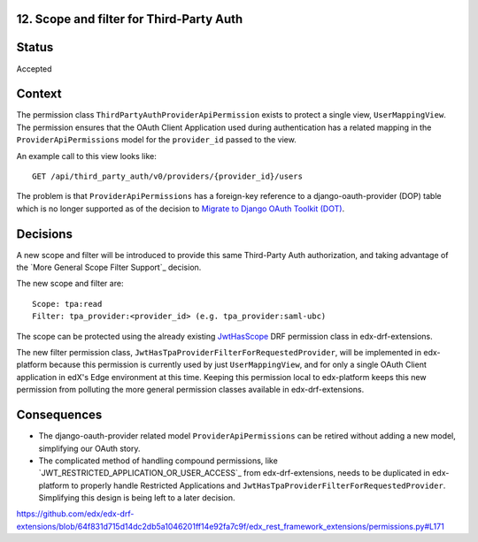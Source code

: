 12. Scope and filter for Third-Party Auth
-----------------------------------------

Status
------

Accepted

Context
-------

The permission class ``ThirdPartyAuthProviderApiPermission`` exists to protect a single view, ``UserMappingView``.  The permission ensures that the OAuth Client Application used during authentication has a related mapping in the ``ProviderApiPermissions`` model for the ``provider_id`` passed to the view.

An example call to this view looks like::

    GET /api/third_party_auth/v0/providers/{provider_id}/users

The problem is that ``ProviderApiPermissions`` has a foreign-key reference to a django-oauth-provider (DOP) table which is no longer supported as of the decision to `Migrate to Django OAuth Toolkit (DOT)`_.

.. _Migrate to Django OAuth Toolkit (DOT): 0002-migrate-to-dot.rst

Decisions
---------

A new scope and filter will be introduced to provide this same Third-Party Auth authorization, and taking advantage of the `More General Scope Filter Support`_ decision.

The new scope and filter are::

    Scope: tpa:read
    Filter: tpa_provider:<provider_id> (e.g. tpa_provider:saml-ubc)

The scope can be protected using the already existing `JwtHasScope`_ DRF permission class in edx-drf-extensions.

The new filter permission class, ``JwtHasTpaProviderFilterForRequestedProvider``, will be implemented in edx-platform because this permission is currently used by just ``UserMappingView``, and for only a single OAuth Client application in edX's Edge environment at this time. Keeping this permission local to edx-platform keeps this new permission from polluting the more general permission classes available in edx-drf-extensions.

.. _JwtHasScope: https://github.com/edx/edx-drf-extensions/blob/64f831d715d14dc2db5a1046201ff14e92fa7c9f/edx_rest_framework_extensions/permissions.py#L70

Consequences
------------

* The django-oauth-provider related model ``ProviderApiPermissions`` can be retired without adding a new model, simplifying our OAuth story.

* The complicated method of handling compound permissions, like `JWT_RESTRICTED_APPLICATION_OR_USER_ACCESS`_ from edx-drf-extensions, needs to be duplicated in edx-platform to properly handle Restricted Applications and ``JwtHasTpaProviderFilterForRequestedProvider``. Simplifying this design is being left to a later decision.

https://github.com/edx/edx-drf-extensions/blob/64f831d715d14dc2db5a1046201ff14e92fa7c9f/edx_rest_framework_extensions/permissions.py#L171
